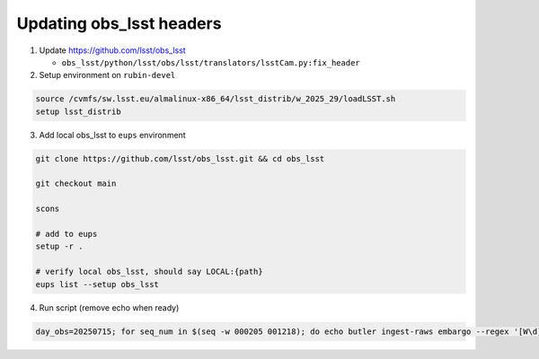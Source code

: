 Updating obs_lsst headers
=========================

1. Update https://github.com/lsst/obs_lsst

   - ``obs_lsst/python/lsst/obs/lsst/translators/lsstCam.py:fix_header``

2. Setup environment on ``rubin-devel``

.. code:: bash

   source /cvmfs/sw.lsst.eu/almalinux-x86_64/lsst_distrib/w_2025_29/loadLSST.sh
   setup lsst_distrib

3. Add local obs_lsst to ``eups`` environment

.. code:: bash

   git clone https://github.com/lsst/obs_lsst.git && cd obs_lsst

   git checkout main

   scons

   # add to eups
   setup -r .

   # verify local obs_lsst, should say LOCAL:{path}
   eups list --setup obs_lsst

4. Run script (remove echo when ready)

.. code:: bash

   day_obs=20250715; for seq_num in $(seq -w 000205 001218); do echo butler ingest-raws embargo --regex '[W\d]\d.fits$' -t direct -j 10 --output-run LSSTCam/raw/all --update-records s3://embargo@rubin-summit/LSSTCam/${day_obs}/MC_O_${day_obs}_${seq_num}/; done
